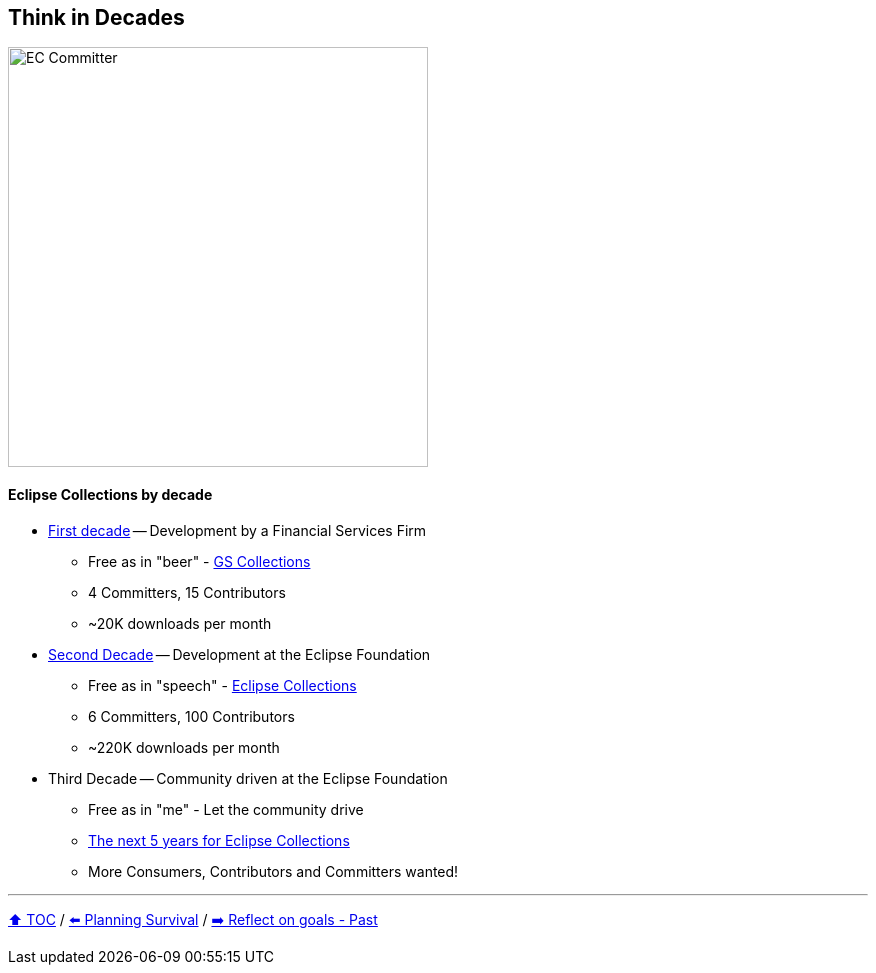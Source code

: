 == Think in Decades

image:../assets/ec_committer.png[EC Committer,420,float=right]

==== Eclipse Collections by decade
* link:A1_oss_story_decadeone.adoc[First decade] -- Development by a Financial Services Firm
** Free as in "beer" - link:https://github.com/goldmansachs/gs-collections[GS Collections]
** 4 Committers, 15 Contributors
** ~20K downloads per month
* link:A2_oss_story_decadetwo.adoc[Second Decade] -- Development at the Eclipse Foundation
** Free as in "speech" - link:https://github.com/eclipse/eclipse-collections[Eclipse Collections]
** 6 Committers, 100 Contributors
** ~220K downloads per month
* Third Decade -- Community driven at the Eclipse Foundation
** Free as in "me" - Let the community drive
** link:https://donraab.medium.com/the-next-5-years-for-eclipse-collections-a1f3ce896c2c?source=friends_link&sk=9c250b7bcfc76635e2fe4bc568342d4f[The next 5 years for Eclipse Collections]
** More Consumers, Contributors and Committers wanted!

---

link:./00_toc.adoc[⬆️ TOC] /
link:04_planning_survival.adoc[⬅️ Planning Survival] /
link:./06_reflect_on_goals.adoc[➡️ Reflect on goals - Past]
